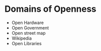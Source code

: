* Domains of Openness

-  Open Hardware
-  Open Government
-  Open street map
-  Wikipedia
-  Open Libraries
